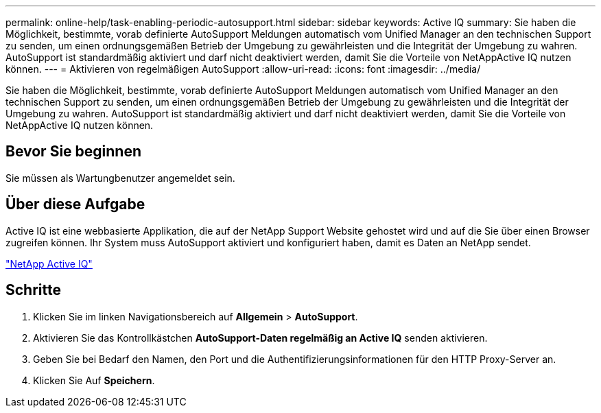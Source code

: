 ---
permalink: online-help/task-enabling-periodic-autosupport.html 
sidebar: sidebar 
keywords: Active IQ 
summary: Sie haben die Möglichkeit, bestimmte, vorab definierte AutoSupport Meldungen automatisch vom Unified Manager an den technischen Support zu senden, um einen ordnungsgemäßen Betrieb der Umgebung zu gewährleisten und die Integrität der Umgebung zu wahren. AutoSupport ist standardmäßig aktiviert und darf nicht deaktiviert werden, damit Sie die Vorteile von NetAppActive IQ nutzen können. 
---
= Aktivieren von regelmäßigen AutoSupport
:allow-uri-read: 
:icons: font
:imagesdir: ../media/


[role="lead"]
Sie haben die Möglichkeit, bestimmte, vorab definierte AutoSupport Meldungen automatisch vom Unified Manager an den technischen Support zu senden, um einen ordnungsgemäßen Betrieb der Umgebung zu gewährleisten und die Integrität der Umgebung zu wahren. AutoSupport ist standardmäßig aktiviert und darf nicht deaktiviert werden, damit Sie die Vorteile von NetAppActive IQ nutzen können.



== Bevor Sie beginnen

Sie müssen als Wartungbenutzer angemeldet sein.



== Über diese Aufgabe

Active IQ ist eine webbasierte Applikation, die auf der NetApp Support Website gehostet wird und auf die Sie über einen Browser zugreifen können. Ihr System muss AutoSupport aktiviert und konfiguriert haben, damit es Daten an NetApp sendet.

https://mysupport.netapp.com/info/web/AboutAIQ.html["NetApp Active IQ"]



== Schritte

. Klicken Sie im linken Navigationsbereich auf *Allgemein* > *AutoSupport*.
. Aktivieren Sie das Kontrollkästchen *AutoSupport-Daten regelmäßig an Active IQ* senden aktivieren.
. Geben Sie bei Bedarf den Namen, den Port und die Authentifizierungsinformationen für den HTTP Proxy-Server an.
. Klicken Sie Auf *Speichern*.

